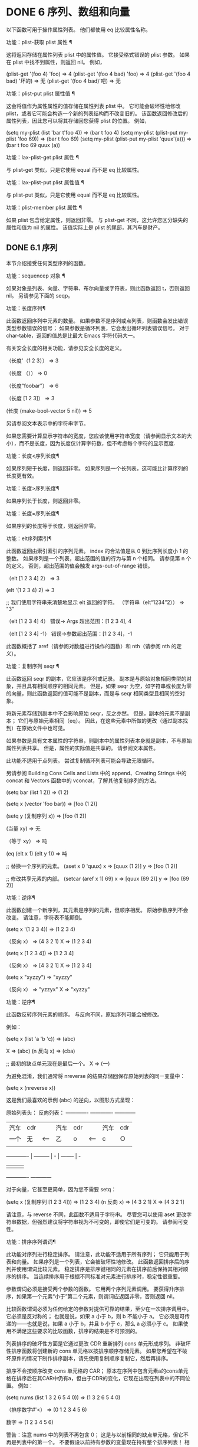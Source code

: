 #+LATEX_COMPILER: xelatex
#+LATEX_CLASS: elegantpaper
#+OPTIONS: prop:t
#+OPTIONS: ^:nil

* DONE 6 序列、数组和向量

以下函数可用于操作属性列表。  他们都使用 eq 比较属性名称。

 功能：plist-获取 plist 属性 ¶

     这将返回存储在属性列表 plist 中的属性值。  它接受格式错误的 plist 参数。  如果在 plist 中找不到属性，则返回 nil。  例如，

     (plist-get '(foo 4) 'foo)
	  ⇒ 4
     (plist-get '(foo 4 bad) 'foo)
	  ⇒ 4
     (plist-get '(foo 4 bad) '坏的)
	  ⇒ 无
     (plist-get '(foo 4 bad)'吧)
	  ⇒ 无

 功能：plist-put plist 属性值 ¶

     这会将值作为属性属性的值存储在属性列表 plist 中。  它可能会破坏性地修改 plist，或者它可能会构造一个新的列表结构而不改变旧的。  该函数返回修改后的属性列表，因此您可以将其存储回您获得 plist 的位置。  例如，

     (setq my-plist (list 'bar t'foo 4))
	  ⇒ (bar t foo 4)
     (setq my-plist (plist-put my-plist 'foo 69))
	  ⇒ (bar t foo 69)
     (setq my-plist (plist-put my-plist 'quux'(a)))
	  ⇒ (bar t foo 69 quux (a))

 功能：lax-plist-get plist 属性 ¶

     与 plist-get 类似，只是它使用 equal 而不是 eq 比较属性。

 功能：lax-plist-put plist 属性值 ¶

     与 plist-put 类似，只是它使用 equal 而不是 eq 比较属性。

 功能：plist-member plist 属性 ¶

     如果 plist 包含给定属性，则返回非零。  与 plist-get 不同，这允许您区分缺失的属性和值为 nil 的属性。  该值实际上是 plist 的尾部，其汽车是财产。

** DONE 6.1 序列

本节介绍接受任何类型序列的函数。

 功能：sequencep 对象 ¶

     如果对象是列表、向量、字符串、布尔向量或字符表，则此函数返回 t，否则返回 nil。  另请参见下面的 seqp。

 功能：长度序列¶

     此函数返回序列中元素的数量。  如果参数不是序列或点列表，则函数会发出错误类型参数错误的信号；  如果参数是循环列表，它会发出循环列表错误信号。  对于 char-table，返回的值总是比最大​​ Emacs 字符代码大一。

     有关安全长度的相关功能，请参见安全长度的定义。

     （长度'（1 2 3））
	 ⇒ 3

     （长度 （））
	 ⇒ 0

     （长度“foobar”）
	 ⇒ 6

     （长度 [1 2 3]）
	 ⇒ 3

     (长度 (make-bool-vector 5 nil))
	 ⇒ 5

 另请参阅文本表示中的字符串字节。

 如果您需要计算显示字符串的宽度，您应该使用字符串宽度（请参阅显示文本的大小），而不是长度，因为长度仅计算字符数，但不考虑每个字符的显示宽度.

 功能：长度<序列长度¶

     如果序列短于长度，则返回非零。  如果序列是一个长列表，这可能比计算序列的长度更有效。

 功能：长度>序列长度¶

     如果序列长于长度，则返回非零。

 功能：长度=序列长度¶

     如果序列的长度等于长度，则返回非零。

 功能：elt序列索引¶

     此函数返回由索引索引的序列元素。  index 的合法值是从 0 到比序列长度小 1 的整数。  如果序列是一个列表，超出范围的值的行为与第 n 个相同。  请参见第 n 个的定义。  否则，超出范围的值会触发 args-out-of-range 错误。

     （elt [1 2 3 4] 2）
	  ⇒ 3

     (elt '(1 2 3 4) 2)
	  ⇒ 3

     ;;  我们使用字符串来清楚地显示 elt 返回的字符。
     （字符串（elt“1234”2））
	  ⇒ "3"

     （elt [1 2 3 4] 4）
	  错误→ Args 超出范围：[1 2 3 4], 4

     （elt [1 2 3 4] -1）
	  错误→参数超出范围：[1 2 3 4]，-1

     此函数概括了 aref（请参阅对数组进行操作的函数）和 nth（请参阅 nth 的定义）。

 功能：复制序列 seqr ¶

     此函数返回 seqr 的副本，它应该是序列或记录。  副本是与原始对象相同类型的对象，并且具有相同顺序的相同元素。  但是，如果 seqr 为空，如字符串或长度为零的向量，则此函数返回的值可能不是副本，而是与 seqr 相同类型且相同的空对象。

     将新元素存储到副本中不会影响原始 seqr，反之亦然。  但是，副本的元素不是副本；  它们与原始元素相同（eq）。  因此，在这些元素中所做的更改（通过副本找到）在原始文件中也可见。

     如果参数是具有文本属性的字符串，则副本中的属性列表本身就是副本，不与原始属性列表共享。  但是，属性的​​实际值是共享的。  请参阅文本属性。

     此功能不适用于点列表。  尝试复制循环列表可能会导致无限循环。

     另请参阅 Building Cons Cells and Lists 中的 append、Creating Strings 中的 concat 和 Vectors 函数中的 vconcat，了解其他复制序列的方法。

     (setq bar (list 1 2))
	  ⇒ (1 2)

     (setq x (vector 'foo bar))
	  ⇒ [foo (1 2)]

     (setq y (复制序列 x))
	  ⇒ [foo (1 2)]


     (当量 xy)
	  ⇒ 无

     （等于 xy）
	  ⇒ 吨

     (eq (elt x 1) (elt y 1))
	  ⇒ 吨


     ;;  替换一个序列的元素。
     (aset x 0 'quux)
     x ⇒ [quux (1 2)]
     y ⇒ [foo (1 2)]


     ;;  修改共享元素的内部。
     (setcar (aref x 1) 69)
     x ⇒ [quux (69 2)]
     y ⇒ [foo (69 2)]

 功能：逆序¶

     此函数创建一个新序列，其元素是序列的元素，但顺序相反。  原始参数序列不会改变。  请注意，字符表不能颠倒。

     (setq x '(1 2 3 4))
	  ⇒ (1 2 3 4)

     （反向 x）
	  ⇒ (4 3 2 1)
     X
	  ⇒ (1 2 3 4)

     (setq x [1 2 3 4])
	  ⇒ [1 2 3 4]

     （反向 x）
	  ⇒ [4 3 2 1]
     X
	  ⇒ [1 2 3 4]

     (setq x "xyzzy")
	  ⇒ "xyzzy"

     （反向 x）
	  ⇒ "yzzyx"
     X
	  ⇒ "xyzzy"

 功能：逆序¶

     此函数反转序列元素的顺序。  与反向不同，原始序列可能会被修改。

     例如：

     (setq x (list 'a 'b 'c))
	  ⇒ (abc)

     X
	  ⇒ (abc)
     (n 反向 x)
	  ⇒ (cba)

     ;;  最初的缺点单元现在是最后一个。
     X
	  ⇒ (一)

     为避免混淆，我们通常将 nreverse 的结果存储回保存原始列表的同一变量中：

     (setq x (nreverse x))

     这是我们最喜欢的示例 (abc) 的逆向，以图形方式呈现：

     原始列表头： 反向列表：
      ------------- ------------- ------------
     |  汽车 |  cdr |  |  汽车 |  cdr |  |  汽车 |  cdr |
     |  一个 |  无 |<-- |  乙 |  o |<-- |  c |  ○ |
     |  |  |  |  |  |  |  |  |  |  |  |  |
      ------------- |  --------- |  - |  -------- |  -
		       |  |  |  |
			------------- ------------

     对于向量，它甚至更简单，因为您不需要 setq：

     (setq x (复制序列 [1 2 3 4]))
	  ⇒ [1 2 3 4]
     (n 反向 x)
	  ⇒ [4 3 2 1]
     X
	  ⇒ [4 3 2 1]

     请注意，与 reverse 不同，此函数不适用于字符串。  尽管您可以使用 aset 更改字符串数据，但强烈建议将字符串视为不可变的，即使它们是可变的。  请参阅可变性。

 功能：排序序列谓词¶

     此功能对序列进行稳定排序。  请注意，此功能不适用于所有序列；  它只能用于列表和向量。  如果序列是一个列表，它会被破坏性地修改。  此函数返回排序后的序列并使用谓词比较元素。  稳定排序是排序键相同的元素在排序前后保持其相对顺序的排序。  当连续排序用于根据不同标准对元素进行排序时，稳定性很重要。

     参数谓词必须是接受两个参数的函数。  它用两个序列元素调用。  要获得升序排序，如果第一个元素“小于”第二个元素，则谓词应返回非零，否则返回 nil。

     比较函数谓词必须为任何给定的参数对提供可靠的结果，至少在一次排序调用中。  它必须是反对称的；  也就是说，如果 a 小于 b，则 b 不能小于 a。  它必须是可传递的——也就是说，如果 a 小于 b，并且 b 小于 c，那么 a 必须小于 c。  如果使用不满足这些要求的比较函数，排序的结果是不可预测的。

     列表排序的破坏性方面是它通过更改 CDR 重新排列 cons 单元形成序列。  非破坏性排序函数将创建新的 cons 单元格以按排序顺序存储元素。  如果您希望在不破坏原件的情况下制作排序副本，请先使用复制顺序复制它，然后再排序。

     排序不会按顺序改变 cons 单元格的 CAR；  原本在序列中包含元素a的cons单元格在排序后在其CAR中仍有a，但由于CDR的变化，它现在出现在列表中的不同位置。  例如：

     (setq nums (list 1 3 2 6 5 4 0))
	  ⇒ (1 3 2 6 5 4 0)

     （排序数字#'<）
	  ⇒ (0 1 2 3 4 5 6)

     数字
	  ⇒ (1 2 3 4 5 6)

     警告：注意 nums 中的列表不再包含 0；  这是与以前相同的缺点单元格，但它不再是列表中的第一个。  不要假设以前持有参数的变量现在持有整个排序列表！  相反，保存排序结果并使用它。  大多数情况下，我们将结果存储回保存原始列表的变量中：

     (setq nums (sort nums #'<))

     为了更好地理解什么是稳定排序，请考虑以下向量示例。  排序后，car 为 8 的所有 item 都分组在 vector 的开头，但它们的相对顺序保持不变。  car 为 9 的所有项目都分组在向量的末尾，但它们的相对顺序也被保留：

     (setq
       向量
       (向量 '(8 . "xxx") '(9 . "aaa") '(8 . "bbb") '(9 . "zzz")
	       '(9 . "ppp") '(8 . "ttt") '(8 . "eee") '(9 . "fff")))
	  ⇒ [(8 . "xxx") (9 . "aaa") (8 . "bbb") (9 . "zzz")
	      (9 . "ppp") (8 . "ttt") (8 . "eee") (9 . "fff")]

     (排序向量 (lambda (xy) (< (car x) (car y))))
	  ⇒ [(8 . "xxx") (8 . "bbb") (8 . "ttt") (8 . "eee")
	      (9 . "aaa") (9 . "zzz") (9 . "ppp") (9 . "fff")]

     有关执行排序的更多功能，请参阅排序文本。  有关排序的有用示例，请参阅访问文档字符串中的文档。

 seq.el 库提供以下附加的序列操作宏和函数，前缀为 seq-。  要使用它们，您必须首先加载 seq 库。

 这个库中定义的所有函数都没有副作用；  即，它们不会修改您作为参数传递的任何序列（列表、向量或字符串）。  除非另有说明，否则结果是与输入相同类型的序列。  对于那些接受谓词的函数，这应该是一个参数的函数。

 seq.el 库可以扩展为使用其他类型的顺序数据结构。  为此，所有函数都使用 cl-defgeneric 定义。  有关使用 cl-defgeneric 添加扩展的更多详细信息，请参阅通用函数。

 功能：seq-elt 序列索引¶

     此函数返回指定索引处的序列元素，该元素是一个整数，其有效值范围是零到比序列长度小一。  对于内置序列类型的超出范围的值，seq-elt 的行为类似于 elt。  详见 elt 的定义。

     (seq-elt [1 2 3 4] 2)
     ⇒ 3

     seq-elt 返回可使用 setf 设置的位置（请参阅 setf 宏）。

     (setq vec [1 2 3 4])
     (setf (seq-elt vec 2) 5)
     向量
     ⇒ [1 2 5 4]

 功能：seq-length 序列¶

     此函数返回序列中元素的数量。  对于内置序列类型，seq-length 的行为类似于长度。  见长度定义。

 功能：seqp 对象¶

     如果 object 是一个序列（列表或数组）或通过 seq.el 泛型函数定义的任何其他类型的序列，则此函数返回非 nil。  这是 sequencep 的可扩展变体。

     （序列 [1 2]）
     ⇒ 吨

     （序列 2）
     ⇒ 无

 功能：seq-drop 序列 n ¶

     此函数返回除序列的前 n（整数）个元素之外的所有元素。  如果 n 为负数或零，则结果为序列。

     (seq-drop [1 2 3 4 5 6] 3)
     ⇒ [4 5 6]

     (seq-drop "你好世界" -4)
     ⇒ “你好世界”

 功能：seq-take 序列 n ¶

     此函数返回序列的前 n 个（整数）元素。  如果 n 为负数或零，则结果为零。

     (seq-take '(1 2 3 4) 3)
     ⇒ (1 2 3)

     (seq-take [1 2 3 4] 0)
     ⇒ []

 功能：seq-take-while 谓词序列¶

     此函数按顺序返回序列的成员，在谓词返回 nil 的第一个成员之前停止。

     (seq-take-while (lambda (elt) (> elt 0)) '(1 2 3 -1 -2))
     ⇒ (1 2 3)

     (seq-take-while (lambda (elt) (> elt 0)) [-1 4 6])
     ⇒ []

 功能：seq-drop-while 谓词序列¶

     此函数按顺序返回序列的成员，从谓词返回 nil 的第一个成员开始。

     (seq-drop-while (lambda (elt) (> elt 0)) '(1 2 3 -1 -2))
     ⇒ (-1 -2)

     (seq-drop-while (lambda (elt) (< elt 0)) [1 4 6])
     ⇒ [1 4 6]

 函数：seq-do 函数序列¶

     此函数依次将函数应用于序列的每个元素（可能是为了副作用），并返回序列。

 功能：seq-map 函数序列¶

     此函数返回将函数应用于序列的每个元素的结果。  返回值是一个列表。

     (seq-map #'1+ '(2 4 6))
     ⇒ (3 5 7)

     (seq-map #'symbol-name [foo bar])
     ⇒ ("foo" "酒吧")

 功能：seq-map-indexed 函数序列¶

     此函数返回将函数应用于序列的每个元素及其在 seq 中的索引的结果。  返回值是一个列表。

     (seq-map-indexed (lambda (elt idx)
			（列出 idx elt））
		      '(abc))
     ⇒ ((0 a) (1 b) (2 c))

 功能：seq-mapn 函数 &rest 序列 ¶

     此函数返回将函数应用于序列的每个元素的结果。  function 的 arity （参见 subr-arity ）必须与序列的数量相匹配。  映射在最短序列的末尾停止，返回值是一个列表。

     (seq-mapn #'+ '(2 4 6) '(20 40 60))
     ⇒ (22 44 66)

     (seq-mapn #'concat '("moskito" "bite") ["bee" "sting"])
     ⇒ （“moskitobee”“咬人”）

 功能：seq-filter 谓词序列¶

     此函数返回谓词返回非零的序列中所有元素的列表。

     (seq-filter (lambda (elt) (> elt 0)) [1 -1 3 -3 5])
     ⇒ (1 3 5)

     (seq-filter (lambda (elt) (> elt 0)) '(-1 -3 -5))
     ⇒ 无

 功能：seq-删除谓词序列¶

     此函数返回谓词返回 nil 的序列中所有元素的列表。

     (seq-remove (lambda (elt) (> elt 0)) [1 -1 3 -3 5])
     ⇒ (-1 -3)

     (seq-remove (lambda (elt) (< elt 0)) '(-1 -3 -5))
     ⇒ 无

 功能：seq-reduce 函数序列初始值¶

     这个函数返回用初始值和序列的第一个元素调用函数的结果，然后用那个结果和序列的第二个元素调用函数，然后用那个结果和序列的第三个元素调用函数，等等。函数应该是一个函数的两个论点。

     使用两个参数调用函数。  初始值（然后是累加值）用作第一个参数，序列中的元素用作第二个参数。

     如果序列为空，则返回初始值而不调用函数。

     (seq-reduce #'+ [1 2 3 4] 0)
     ⇒ 10

     (seq-reduce #'+ '(1 2 3 4) 5)
     ⇒ 15

     (seq-reduce #'+ '() 3)
     ⇒ 3

 功能：seq-some谓词序列¶

     此函数返回通过依次将谓词应用于序列的每个元素而返回的第一个非零值。

     (seq-some #'numberp ["abc" 1 nil])
     ⇒ 吨

     (seq-some #'numberp ["abc" "def"])
     ⇒ 无

     (seq-some #'null ["abc" 1 nil])
     ⇒ 吨

     (seq-some #'1+ [2 4 6])
     ⇒ 3

 功能：seq-find谓词序列&可选默认¶

     此函数返回谓词返回非零的序列中的第一个元素。  如果没有元素与谓词匹配，则函数返回默认值。

     请注意，如果找到的元素与默认元素相同，则此函数具有歧义，因为在这种情况下，无法知道是否找到了元素。

     (seq-find #'numberp ["abc" 1 nil])
     ⇒ 1

     (seq-find #'numberp ["abc" "def"])
     ⇒ 无

 功能：seq-every-p 谓词序列¶

     如果将谓词应用于序列的每个元素返回非零，则此函数返回非零。

     (seq-every-p #'numberp [2 4 6])
     ⇒ 吨

     (seq-every-p #'numberp [2 4 "6"])
     ⇒ 无

 功能：seq-empty-p 序列¶

     如果序列为空，此函数返回非零。

     (seq-empty-p "非空")
     ⇒ 无

     (seq-empty-p "")
     ⇒ 吨

 功能：seq-count谓词序列¶

     此函数返回谓词返回非零的序列中元素的数量。

     (seq-count (lambda (elt) (> elt 0)) [-1 2 0 3 -2])
     ⇒ 2

 功能：seq-sort 函数序列¶

     此函数返回根据函数排序的序列副本，如果第一个参数应在第二个参数之前排序，则返回非 nil 的两个参数的函数。

 功能：seq-sort-by 函数谓词序列¶

     此功能类似于 seq-sort，但序列的元素在排序之前通过对其应用函数进行转换。  function 是一个参数的函数。

     (seq-sort-by #'seq-length #'> ["a" "ab" "abc"])
     ⇒ ["abc" "ab" "a"]

 功能：seq-contains-p 序列 elt &可选功能 ¶

     如果序列中至少有一个元素等于 elt，则此函数返回非 nil。  如果可选参数函数不为 nil，则它是一个使用两个参数的函数，而不是默认的 equal。

     (seq-contains-p '(symbol1 symbol2) 'symbol1)
     ⇒ 吨

     (seq-contains-p '(symbol1 symbol2) 'symbol3)
     ⇒ 无

 功能：seq-set-equal-p sequence1 sequence2 &optional testfn ¶

     此函数检查 sequence1 和 sequence2 是否包含相同的元素，而不管顺序如何。  如果可选参数 testfn 不是 nil，它是一个使用两个参数的函数，而不是默认的 equal。

     (seq-set-equal-p '(abc) '(cba))
     ⇒ 吨

     (seq-set-equal-p '(abc) '(cb))
     ⇒ 无

     (seq-set-equal-p '("a" "b" "c") '("c" "b" "a"))
     ⇒ 吨

     (seq-set-equal-p '("a" "b" "c") '("c" "b" "a") #'eq)
     ⇒ 无

 功能：seq-position序列elt &可选功能¶

     此函数返回序列中等于 elt 的第一个元素的索引。  如果可选参数函数不为 nil，则它是一个使用两个参数的函数，而不是默认的 equal。

     （序列位置'（abc）'b）
     ⇒ 1

     （序列位置'（abc）'d）
     ⇒ 无

 功能：seq-uniq 序列&可选功能¶

     此函数返回删除重复项的序列元素列表。  如果可选参数函数不为 nil，则它是一个使用两个参数的函数，而不是默认的 equal。

     (seq-uniq '(1 2 2 1 3))
     ⇒ (1 2 3)

     (seq-uniq '(1 2 2.0 1.0) #'=)
     ⇒ (1 2)

 功能：seq-subseq 序列开始 & 可选结束 ¶

     此函数返回从开始到结束的序列子集，均为整数（结束默认为最后一个元素）。  如果 start 或 end 为负数，则从序列的末尾开始计数。

     (seq-subseq '(1 2 3 4 5) 1)
     ⇒ (2 3 4 5)

     (seq-subseq '[1 2 3 4 5] 1 3)
     ⇒ [2 3]

     (seq-subseq '[1 2 3 4 5] -3 -1)
     ⇒ [3 4]

 功能：seq-concatenate 类型 &rest 序列 ¶

     此函数返回由序列串联组成的类型类型序列。  类型可以是：向量、列表或字符串。

     (seq-concatenate 'list '(1 2) '(3 4) [5 6])
     ⇒ (1 2 3 4 5 6)

     (seq-concatenate 'string "Hello " "world")
     ⇒ “你好世界”

 功能：seq-mapcat 函数序列&可选类型¶

     此函数将应用 seq-concatenate 的结果返回到将函数应用于序列的每个元素的结果。  结果是类型类型的序列，如果类型为 nil，则为列表。

     (seq-mapcat #'seq-reverse '((3 2 1) (6 5 4)))
     ⇒ (1 2 3 4 5 6)

 功能：seq-partition 序列 n ¶

     此函数返回序列元素的列表，这些元素被分组为长度为 n 的子序列。  最后一个序列可能包含比 n 少的元素。  n 必须是整数。  如果 n 为负整数或 0，则返回值为 nil。

     (seq-partition '(0 1 2 3 4 5 6 7) 3)
     ⇒ ((0 1 2) (3 4 5) (6 7))

 功能：seq-union sequence1 sequence2 &可选功能¶

     此函数返回出现在 sequence1 或 sequence2 中的元素列表。  返回列表的元素都是唯一的，因为没有两个元素会比较相等。  如果可选参数函数不为 nil，则它应该是用于比较元素的两个参数的函数，而不是默认的 equal。

     （序列联合 [1 2 3] [3 5]）
     ⇒ (1 2 3 5)

 功能：seq-intersection sequence1 sequence2 &optional function ¶

     此函数返回同时出现在 sequence1 和 sequence2 中的元素列表。  如果可选参数函数不为 nil，则它是用于比较元素的两个参数的函数，而不是默认的 equal。

     (seq-intersection [2 3 4 5] [1 3 5 6 7])
     ⇒ (3 5)

 功能：seq-difference sequence1 sequence2 &optional function ¶

     此函数返回出现在序列 1 中但未出现在序列 2 中的元素列表。  如果可选参数函数不为 nil，则它是用于比较元素的两个参数的函数，而不是默认的 equal。

     （序列差异'（2 3 4 5）[1 3 5 6 7]）
     ⇒ (2 4)

 函数：seq-group-by 函数序列¶

     该函数将序列的元素分成一个列表，其键是对序列的每个元素应用函数的结果。  使用 equal 比较键。

     (seq-group-by #'整数'(1 2.1 3 2 3.2))
     ⇒ ((t 1 3 2) (无 2.1 3.2))

     (seq-group-by #'car'((a 1) (b 2) (a 3) (c 4)))
     ⇒ ((b (b 2)) (a (a 1) (a 3)) (c (c 4)))

 功能：seq-into 序列类型 ¶

     该函数将序列序列转换为类型类型的序列。  type 可以是以下符号之一：向量、字符串或列表。

     (seq-into [1 2 3] '列表)
     ⇒ (1 2 3)

     (seq-into nil '向量)
     ⇒ []

     (seq-into "hello" 'vector)
     ⇒ [104 101 108 108 111]

 功能：seq-min 序列¶

     此函数返回序列的最小元素。  序列的元素必须是数字或标记（请参阅标记）。

     (seq-min [3 1 2])
     ⇒ 1

     (seq-min "你好")
     ⇒ 72

 功能：seq-max 序列¶

     此函数返回序列的最大元素。  序列的元素必须是数字或标记。

     (seq-max [1 3 2])
     ⇒ 3

     (seq-max "你好")
     ⇒ 111

 宏：seq-doseq (var 序列) 主体... ¶

     这个宏类似于 dolist（参见 dolist），只是序列可以是列表、向量或字符串。  这主要用于副作用。

 宏：seq-let var-sequence val-sequence body... ¶

     此宏将 var-sequence 中定义的变量绑定到作为 val-sequence 的相应元素的值。  这称为解构绑定。  var-sequence 的元素本身可以包含序列，允许嵌套解构。

     var-sequence 序列还可以包括 &rest 标记，后跟要绑定到 val-sequence 其余部分的变量名。

     (seq-let [第一秒] [1 2 3 4]
       （列出第一秒））
     ⇒ (1 2)

     (seq-let (_ a _ b) '(1 2 3 4)
       (列表 ab))
     ⇒ (2 4)

     (seq-let [a [b [c]]] [1 [2 [3]]]
       (列表 abc))
     ⇒ (1 2 3)

     (seq-let [ab &rest others] [1 2 3 4]
       其他）

     ⇒ [3 4]

     pcase 模式为解构绑定提供了另一种工具，请参阅使用 pcase 模式进行解构。

 宏：seq-setq var-sequence val-sequence ¶

     这个宏的工作方式与 seq-let 类似，不同之处在于将值分配给变量，就像通过 setq 而不是在 let 绑定中一样。

     （让（（零）
	   (b 无))
       (seq-setq (_ a _ b) '(1 2 3 4))
       (列表 ab))
     ⇒ (2 4)

 功能：seq-random-elt 序列¶

     此函数返回随机获取的序列元素。

     (seq-random-elt [1 2 3 4])
     ⇒ 3
     (seq-random-elt [1 2 3 4])
     ⇒ 2
     (seq-random-elt [1 2 3 4])
     ⇒ 4
     (seq-random-elt [1 2 3 4])
     ⇒ 2
     (seq-random-elt [1 2 3 4])
     ⇒ 1

     如果序列为空，则此函数发出错误信号。

** DONE 6.2 数组

一个数组对象有多个槽，其中包含许多其他的 Lisp 对象，称为数组的元素。  可以在恒定时间内访问数组的任何元素。  相反，访问列表元素的时间与该元素在列表中的位置成正比。

 Emacs 定义了四种类型的数组，都是一维的：字符串（参见字符串类型）、向量（参见向量类型）、布尔向量（参见布尔向量类型）和字符表（参见字符表类型）。  向量和字符表可以保存任何类型的元素，但字符串只能保存字符，而布尔向量只能保存 t 和 nil。

 所有四种阵列都具有以下特征：

     数组的第一个元素的索引为零，第二个元素的索引为 1，依此类推。  这称为零原点索引。  例如，一个包含四个元素的数组的索引为 0、1、2 和 3。
     数组的长度在创建后是固定的；  您不能更改现有数组的长度。
     出于求值的目的，数组是一个常数——即，它对自身求值。
     数组的元素可以分别用函数 aref 和 aset 引用或更改（请参阅对数组进行操作的函数）。

 当你创建一个数组时，除了一个字符表，你必须指定它的长度。  您不能指定字符表的长度，因为这是由字符代码的范围决定的。

 原则上，如果你想要一个文本字符数组，你可以使用字符串或向量。  在实践中，我们总是为此类应用选择字符串，原因有四个：

     它们占据相同元素向量空间的四分之一。
     字符串以文本形式更清晰地显示内容的方式打印。
     字符串可以保存文本属性。  请参阅文本属性。
     Emacs 的许多专门的编辑和 I/O 工具只接受字符串。  例如，您不能像插入字符串那样将字符向量插入缓冲区。  请参阅字符串和字符。

 相比之下，对于键盘输入字符数组（例如键序列），可能需要一个向量，因为许多键盘输入字符超出了适合字符串的范围。  请参阅按键序列输入。

** DONE 6.3 操作数组的函数

在本节中，我们将描述接受所有类型数组的函数。

 功能：数组对象¶

     如果对象是数组（即向量、字符串、布尔向量或字符表），则此函数返回 t。

     （数组p [a]）
	  ⇒ 吨
     （数组“asdf”）
	  ⇒ 吨
     (arrayp (syntax-table)) ;;  一个字符表。
	  ⇒ 吨

 功能：aref arr 索引¶

     此函数返回数组或记录 arr 的索引元素。  第一个元素的索引为零。

     （setq 素数 [2 3 5 7 11 13]）
	  ⇒ [2 3 5 7 11 13]
     (aref 素数 4)
	  ⇒ 11

     (aref "abcdefg" 1)
	  ⇒ 98 ;  “b”是 ASCII 码 98。

     另请参见序列中的函数 elt。

 功能：资产数组索引对象¶

     此函数将数组的第一个元素设置为对象。  它返回对象。

     (setq w (vector 'foo 'bar 'baz))
	  ⇒ [foo bar baz]
     (aset w 0 'fu)
	  ⇒ 福
     w
	  ⇒ [fu bar baz]


     ;;  copy-sequence 复制要稍后修改的字符串。
     (setq x (复制序列“asdfasfd”))
	  ⇒ “asdfasfd”
     (资产 x 3 ?Z)
	  ⇒ 90
     X
	  ⇒ "asdZasfd"

     数组应该是可变的。  请参阅可变性。

     如果数组是字符串而对象不是字符，则会导致错误类型参数错误。  如果需要插入字符，该函数会将单字节字符串转换为多字节。

 功能：fillarray 数组对象 ¶

     该函数用对象填充数组数组，使数组的每个元素都是对象。  它返回数组。

     (setq a (复制序列 [abcdefg]))
	  ⇒ [abcdefg]
     （填充数组一个0）
	  ⇒ [0 0 0 0 0 0 0]
     一种
	  ⇒ [0 0 0 0 0 0 0]

     (setq s (copy-sequence "When in the course"))
	  ⇒ “在课程中”
     （填充数组？-）
	  ⇒ "--------"

     如果数组是字符串而对象不是字符，则会导致错误类型参数错误。

 通用序列函数 copy-sequence 和 length 通常对已知为数组的对象很有用。  请参阅序列。

** DONE 6.4 向量

向量是一个通用数组，其元素可以是任何 Lisp 对象。  （相比之下，字符串的元素只能是字符。请参阅字符串和字符。）向量在 Emacs 中用于多种用途：作为键序列（请参阅键序列），作为符号查找表（请参阅创建和内部符号） ，作为字节编译函数表示的一部分（请参阅字节编译）等。

 与其他数组一样，向量使用零原点索引：第一个元素的索引为 0。

 向量在元素周围用方括号打印。  因此，元素为符号 a、b 和 a 的向量被打印为 [aba]。  您可以在 Lisp 输入中以相同的方式编写向量。

 向量，如字符串或数字，被认为是评估的常数：评估它的结果是相同的向量。  这不会评估甚至检查向量的元素。  请参阅自我评估表。  用方括号编写的向量不应通过 aset 或其他破坏性操作进行修改。  请参阅可变性。

 以下是说明这些原则的示例：

 （setq avector [1 二'（三）“四” [五]]）
      ⇒ [1 二'（三）“四”[五]]
 （评估向量）
      ⇒ [1 二'（三）“四”[五]]
 (eq avector (eval avector))
      ⇒ 吨

** DONE 6.5 向量函数

以下是一些与向量相关的函数：

 功能：vectorp 对象 ¶

     如果 object 是向量，则此函数返回 t。

     （向量p [a]）
	  ⇒ 吨
     （矢量“asdf”）
	  ⇒ 无

 功能：向量 &rest 对象 ¶

     此函数创建并返回一个向量，其元素是参数、对象。

     （矢量'foo 23 [bar baz]“老鼠”）
	  ⇒ [foo 23 [bar baz] “老鼠”]
     （向量）
	  ⇒ []

 功能：制作向量长度对象¶

     此函数返回一个由长度元素组成的新向量，每个元素都初始化为对象。

     (setq sleepy (make-vector 9 'Z))
	  ⇒ [ZZZZZZZZZ]

 功能：vconcat &rest 序列 ¶

     此函数返回一个包含序列所有元素的新向量。  参数序列可以是正确的列表、向量、字符串或布尔向量。  如果没有给出序列，则返回空向量。

     该值要么是空向量，要么是新构造的非空向量，它与任何现有向量都不相等。

     (setq a (vconcat '(ABC) '(DEF)))
	  ⇒ [ABCDEF]
     (eq a (vconcat a))
	  ⇒ 无

     (vconcat)
	  ⇒ []
     (vconcat [ABC] "aa" '(foo (6 7)))
	  ⇒ [ABC 97 97 富 (6 7)]

     vconcat 函数还允许字节码函数对象作为参数。  这是一个特殊功能，可以轻松访问字节码函数对象的全部内容。  请参阅字节码函数对象。

     有关其他连接函数，请参阅映射函数中的 mapconcat、创建字符串中的 concat 和构建 Cons 单元格和列表中的 append。

 append 函数还提供了一种将向量转换为具有相同元素的列表的方法：

 (setq avector [1 two (quote (three)) "four" [five]])
      ⇒ [1 二'（三）“四”[五]]
 （追加向量零）
      ⇒ (1 二'(三)“四”[五])

** DONE 6.6 字符表

一个字符表很像一个向量，除了它是由字符代码索引的。  任何没有修饰符的有效字符代码都可以用作字符表中的索引。  与任何数组一样，您可以使用 aref 和 aset 访问 char-table 的元素。  此外，一个字符表可以有额外的槽来保存与特定字符代码无关的附加数据。  与向量一样，char-tables 在求值时是常量，可以保存任何类型的元素。

 每个字符表都有一个子类型，一个符号，它有两个用途：

     子类型提供了一种简单的方法来判断 char-table 的用途。  例如，显示表是以display-table为子类型的char-table，语法表是以syntax-table为子类型的char-table。  可以使用函数 char-table-subtype 查询子类型，如下所述。
     子类型控制字符表中额外槽的数量。  此数字由子类型的 char-table-extra-slots 符号属性指定（请参阅符号属性），其值应为 0 到 10 之间的整数。如果子类型没有此类符号属性，则 char-table 没有额外的槽.

 一个 char-table 可以有一个 parent，它是另一个 char-table。  如果是这样，那么每当 char-table 为特定字符 c 指定 nil 时，它都会继承父级中指定的值。  换句话说，如果 char-table 本身指定 nil，则 (aref char-table c) 从 char-table 的父级返回值。

 一个字符表也可以有一个默认值。  如果是这样，那么 (aref char-table c) 会在 char-table 未指定任何其他非 nil 值时返回默认值。

 功能：make-char-table 子类型 &optional init ¶

     返回一个新创建的字符表，带有子类型 subtype（一个符号）。  每个元素都初始化为 init，默认为 nil。  创建 char-table 后，您无法更改 char-table 的子类型。

     没有参数来指定 char-table 的长度，因为所有 char-tables 都有任何有效字符代码作为索引的空间。

     如果 subtype 具有 char-table-extra-slots 符号属性，则指定 char-table 中的额外插槽数。  这应该是 0 到 10 之间的整数；  否则，make-char-table 会引发错误。  如果 subtype 没有 char-table-extra-slots 符号属性（请参阅属性列表），则 char-table 没有额外的插槽。

 功能：char-table-p 对象¶

     如果 object 是 char 表，则此函数返回 t，否则返回 nil。

 功能：char-table-subtype char-table ¶

     该函数返回 char-table 的子类型符号。

 没有特殊的函数可以访问字符表中的默认值。  为此，请使用 char-table-range（见下文）。

 功能：char-table-parent char-table ¶

     此函数返回 char-table 的父级。  父级总是 nil 或另一个字符表。

 功能：set-char-table-parent char-table new-parent ¶

     此函数将 char-table 的父级设置为 new-parent。

 功能：char-table-extra-slot char-table n ¶

     此函数返回字符表的额外槽 n（从零开始）的内容。  字符表中的额外槽数由其子类型决定。

 功能：set-char-table-extra-slot char-table n 值¶

     此函数将值存储在字符表的额外槽 n（从零开始）中。

 char-table 可以为单个字符代码指定一个元素值；  它还可以为整个字符集指定一个值。

 功能：char-table-range char-table range ¶

     这将返回在 char-table 中为一系列字符范围指定的值。  以下是范围的可能性：

     零

	 指默认值。
     字符

	 指字符 char 的元素（假设 char 是有效的字符代码）。
     （从到）

	 cons 单元格引用包含范围“[from..to]”中的所有字符。

 功能：设置字符表范围字符表范围值¶

     此函数设置字符表中字符范围的值。  以下是范围的可能性：

     零

	 指默认值。
     吨

	 指整个范围的字符代码。
     字符

	 指字符 char 的元素（假设 char 是有效的字符代码）。
     （从到）

	 cons 单元格引用包含范围“[from..to]”中的所有字符。

 功能：map-char-table 函数 char-table ¶

     此函数为 char-table 中具有非 nil 值的每个元素调用其参数函数。  函数调用有两个参数，一个键和一个值。  键是 char-table-range 的可能范围参数——有效字符或 cons 单元格（从 . 到），指定共享相同值的字符范围。  该值是 (char-table-range char-table key) 返回的值。

     总的来说，传递给函数的键值对描述了存储在 char-table 中的所有值。

     返回值始终为零；  为了使调用 map-char-table 有用，函数应该有副作用。  例如，这里是如何检查语法表的元素：

     （让（累加器）
	（地图字符表
	 （拉姆达（键值）
	   (setq 累加器
		 （缺点（列表
			（如果（consp 键）
			    （列表（车钥匙）（cdr 钥匙））
			  钥匙）
			价值）
		       累加器）））
	 （语法表））
	累加器）
     ⇒
     ((((2597602 4194303) (2)) ((2597523 2597601) (3))
      ... (65379 (5 . 65378)) (65378 (4 . 65379)) (65377 (1))
      ... (12 (0)) (11 (3)) (10 (12)) (9 (0)) ((0 8) (3)))

** DONE 6.7 布尔向量

布尔向量很像向量，只是它只存储值 t 和 nil。  如果您尝试将任何非零值存储到布尔向量的元素中，则效果是将 t 存储在那里。  与所有数组一样，布尔向量索引从 0 开始，一旦创建布尔向量，长度就不能更改。  布尔向量在评估时是常数。

 有几个函数专门用于布尔向量；  除此之外，您可以使用与其他类型数组相同的函数来操作它们。

 功能：使布尔向量长度初始¶

     返回一个新的长度元素的布尔向量，每个元素都初始化为初始值。

 功能：bool-vector &rest 对象 ¶

     这个函数创建并返回一个布尔向量，其元素是参数，对象。

 功能：bool-vector-p 对象 ¶

     如果 object 是布尔向量，则返回 t，否则返回 nil。

 还有一些 bool-vector 集合操作函数，描述如下：

 功能：bool-vector-exclusive-or ab &optional c ¶

     返回布尔向量 a 和 b 的按位异或。  如果给定可选参数 c，则此操作的结果将存储到 c 中。  所有参数都应该是相同长度的布尔向量。

 功能：bool-vector-union ab &optional c ¶

     返回布尔向量 a 和 b 的按位或。  如果给定可选参数 c，则此操作的结果将存储到 c 中。  所有参数都应该是相同长度的布尔向量。

 功能：bool-vector-intersection ab &optional c ¶

     返回布尔向量 a 和 b 的按位与。  如果给定可选参数 c，则此操作的结果将存储到 c 中。  所有参数都应该是相同长度的布尔向量。

 功能：bool-vector-set-difference ab &optional c ¶

     返回 bool 向量 a 和 b 的集合差。  如果给定可选参数 c，则此操作的结果将存储到 c 中。  所有参数都应该是相同长度的布尔向量。

 功能：bool-vector-not a &optional b ¶

     返回 bool 向量 a 的补集。  如果给定可选参数 b，则此操作的结果将存储到 b 中。  所有参数都应该是相同长度的布尔向量。

 功能：bool-vector-subsetp ab ¶

     如果 a 中的每个 t 值也是 b 中的 t，则返回 t，否则返回 nil。  所有参数都应该是相同长度的布尔向量。

 功能：bool-vector-count-consecutive abi ¶

     返回从 i 开始的相等 b 中连续元素的数量。  a 是一个布尔向量，b 是 t 或 nil，而 i 是 a 的索引。

 功能：bool-vector-count-population a ¶

     返回布尔向量 a 中为 t 的元素的数量。

 打印出来的表格最多可将 8 个布尔值表示为单个字符：

 （布尔向量 t nil t nil）
      ⇒ #&4"^E"
 （布尔向量）
      ⇒ #&0""

 您可以使用 vconcat 像其他向量一样打印布尔向量：

 (vconcat (bool-vector nil t nil t))
      ⇒ [无 t 无 t]

 这是另一个创建、检查和更新布尔向量的示例：

 (setq bv (make-bool-vector 5 t))
      ⇒ #&5"^_"
 (aref bv 1)
      ⇒ 吨
 （资产 bv 3 无）
      ⇒ 无
 BV
      ⇒ #&5"^W"

 这些结果是有意义的，因为 control-_ 和 control-W 的二进制代码分别是 11111 和 10111。

** DONE 6.8 管理固定大小的对象环

环是一种固定大小的数据结构，支持插入、删除、旋转和模索引引用和遍历。  ring 包实现了一个高效的环数据结构。  它提供了本节中列出的功能。

 请注意，Emacs 中的几个环，例如 kill ring 和 mark ring，实际上是作为简单列表实现的，而不是使用 ring 包；  因此以下功能对它们不起作用。

 功能：制作戒指尺寸¶

     这将返回一个能够容纳 size 对象的新环。  大小应该是一个整数。

 功能：环-p对象¶

     如果对象是环，则返回 t，否则返回 nil。

 功能：戒指尺寸的戒指¶

     这将返回环的最大容量。

 功能：环长环¶

     这将返回 ring 当前包含的对象数。  该值永远不会超过 ring-size 返回的值。

 功能：环元素环¶

     这将按顺序返回环中对象的列表，最新的在前。

 功能：环复制环¶

     这将返回一个新的环，它是环的副本。  新环包含与环相同的 (eq) 对象。

 功能：ring-empty-p ring ¶

     如果 ring 为空，则返回 t，否则返回 nil。

 环中最新的元素始终具有索引 0。更高的索引对应于较旧的元素。  索引以环长度为模计算。  索引 -1 对应于最旧的元素，-2 对应于下一个最旧的元素，依此类推。

 功能：环参考环索引¶

     这将返回在索引索引处找到的环中的对象。  index 可能为负数或大于环长度。  如果 ring 为空，则 ring-ref 发出错误信号。

 功能：环插入环对象¶

     这会将对象插入到环中，使其成为最新元素，并返回对象。

     如果环已满，插入会删除最旧的元素，为新元素腾出空间。

 功能：除环&可选索引¶

     从环中移除一个对象，并返回该对象。  参数 index 指定要删除的项目；  如果为 nil，则表示删除最旧的项目。  如果 ring 为空，则 ring-remove 会发出错误信号。

 功能：在开始时插入环对象¶

     这会将对象插入到环中，将其视为最旧的元素。  返回值不重要。

     如果环已满，此函数将删除最新的元素，为插入的元素腾出空间。

 功能：调整戒指尺寸 ¶

     将环的大小设置为大小。  如果新大小更小，则丢弃环中最旧的项目。

 如果您注意不要超过环大小，则可以将环用作先进先出队列。  例如：

 (让 ((fifo (make-ring 5)))
   (mapc (lambda (obj) (ring-insert fifo obj))
	 '(0 一“二”))
   (list (ring-remove fifo) t
	 （环删除先进先出）吨
	 （环删除先进先出）））
      ⇒ (0 t 一 t "二")
